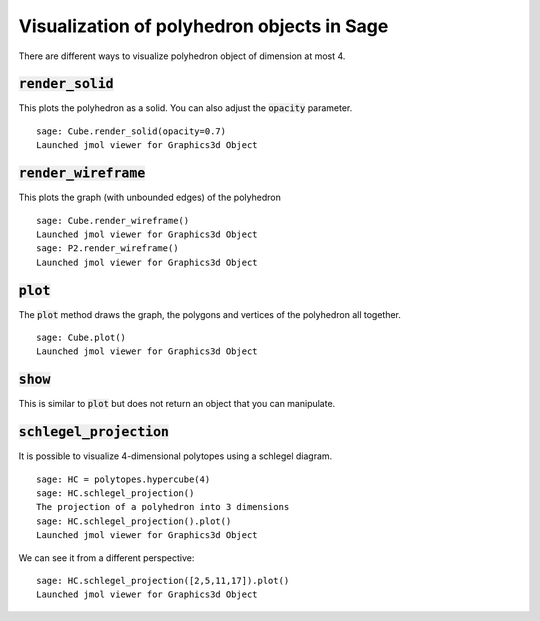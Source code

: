 .. -*- coding: utf-8 -*-

.. linkall

.. _polyhedron_visualization:

==================================================
Visualization of polyhedron objects in Sage
==================================================

.. MODULEAUTHOR:: sarah-marie belcastro <smbelcas@toroidalsnark.net>, Jean-Philippe Labbé <labbe@math.fu-berlin.de>


There are different ways to visualize polyhedron object of dimension at most 4.

:code:`render_solid`
==================================================

This plots the polyhedron as a solid. You can also adjust the :code:`opacity`
parameter.

::

    sage: Cube.render_solid(opacity=0.7)
    Launched jmol viewer for Graphics3d Object

.. end of output

:code:`render_wireframe`
==================================================

This plots the graph (with unbounded edges) of the polyhedron

::

    sage: Cube.render_wireframe()
    Launched jmol viewer for Graphics3d Object
    sage: P2.render_wireframe()
    Launched jmol viewer for Graphics3d Object

.. end of output

:code:`plot` 
==================================================

The :code:`plot` method draws the graph, the polygons and vertices of the
polyhedron all together.

::

    sage: Cube.plot()
    Launched jmol viewer for Graphics3d Object

.. end of output

:code:`show`
==================================================

This is similar to :code:`plot` but does not return an object that you can
manipulate.


:code:`schlegel_projection`
==================================================

It is possible to visualize 4-dimensional polytopes using a schlegel diagram.

::

    sage: HC = polytopes.hypercube(4)
    sage: HC.schlegel_projection()
    The projection of a polyhedron into 3 dimensions
    sage: HC.schlegel_projection().plot()
    Launched jmol viewer for Graphics3d Object

.. end of output

We can see it from a different perspective:

::

    sage: HC.schlegel_projection([2,5,11,17]).plot()
    Launched jmol viewer for Graphics3d Object

.. end of output
